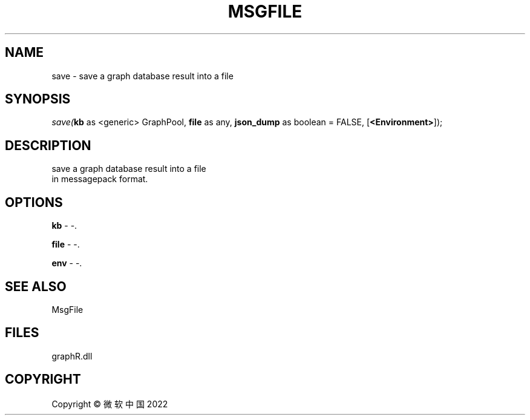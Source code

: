 .\" man page create by R# package system.
.TH MSGFILE 1 2000-01-01 "save" "save"
.SH NAME
save \- save a graph database result into a file
.SH SYNOPSIS
\fIsave(\fBkb\fR as <generic> GraphPool, 
\fBfile\fR as any, 
\fBjson_dump\fR as boolean = FALSE, 
[\fB<Environment>\fR]);\fR
.SH DESCRIPTION
.PP
save a graph database result into a file 
 in messagepack format.
.PP
.SH OPTIONS
.PP
\fBkb\fB \fR\- -. 
.PP
.PP
\fBfile\fB \fR\- -. 
.PP
.PP
\fBenv\fB \fR\- -. 
.PP
.SH SEE ALSO
MsgFile
.SH FILES
.PP
graphR.dll
.PP
.SH COPYRIGHT
Copyright © 微软中国 2022
